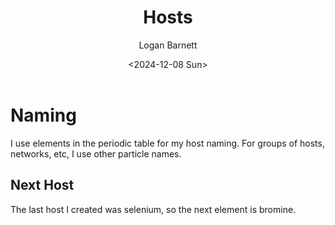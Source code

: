 #+title:     Hosts
#+author:    Logan Barnett
#+email:     logustus@gmail.com
#+date:      <2024-12-08 Sun>
#+language:  en
#+file_tags:
#+tags:

* Naming

I use elements in the periodic table for my host naming.  For groups of hosts,
networks, etc, I use other particle names.

** Next Host

The last host I created was selenium, so the next element is bromine.
